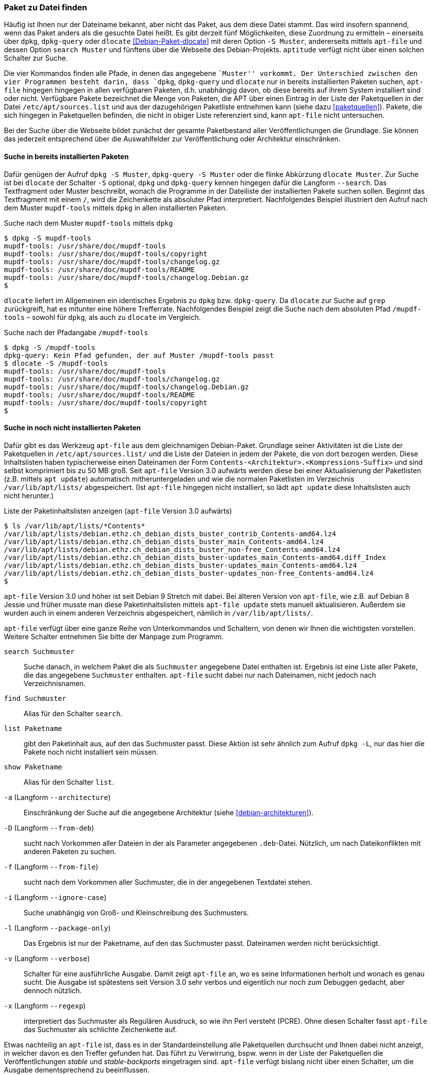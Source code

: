 // Datei: ./werkzeuge/paketoperationen/paket-zu-datei-finden.adoc

// Baustelle: Fertig

[[paket-zu-datei-finden]]

=== Paket zu Datei finden ===

// Stichworte für den Index
(((apt-file, search)))
(((Debianpaket, apt-file)))
(((Debianpaket, dlocate)))
(((dlocate, -S)))
(((dpkg, -S)))
(((dpkg, --search)))
(((dpkg-query, -S)))
(((dpkg-query, --search)))
(((Paket, zu Datei finden)))

Häufig ist Ihnen nur der Dateiname bekannt, aber nicht das Paket, aus
dem diese Datei stammt. Das wird insofern spannend, wenn das Paket
anders als die gesuchte Datei heißt. Es gibt derzeit fünf Möglichkeiten,
diese Zuordnung zu ermitteln – einerseits über `dpkg`, `dpkg-query` oder
`dlocate` <<Debian-Paket-dlocate>> mit deren Option `-S Muster`,
andererseits mittels `apt-file` und dessen Option `search Muster` und
fünftens über die Webseite des Debian-Projekts. `aptitude` verfügt nicht
über einen solchen Schalter zur Suche.

Die vier Kommandos finden alle Pfade, in denen das angegebene ``Muster''
vorkommt. Der Unterschied zwischen den vier Programmen besteht darin,
dass `dpkg`, `dpkg-query` und `dlocate` nur in bereits installierten
Paketen suchen, `apt-file` hingegen hingegen in allen verfügbaren
Paketen, d.h. unabhängig davon, ob diese bereits auf ihrem System
installiert sind oder nicht. Verfügbare Pakete bezeichnet die Menge von
Paketen, die APT über einen Eintrag in der Liste der Paketquellen in der
Datei `/etc/apt/sources.list` und aus der dazugehörigen Paketliste
entnehmen kann (siehe dazu <<paketquellen>>). Pakete, die sich hingegen
in Paketquellen befinden, die nicht in obiger Liste referenziert sind,
kann `apt-file` nicht untersuchen.

Bei der Suche über die Webseite bildet zunächst der gesamte
Paketbestand aller Veröffentlichungen die Grundlage. Sie können das
jederzeit entsprechend über die Auswahlfelder zur Veröffentlichung oder
Architektur einschränken.

==== Suche in bereits installierten Paketen ====

// Stichworte für den Index
(((dpkg, -S)))
(((dpkg, --search)))
(((dpkg-query, -S)))
(((dpkg-query, --search)))
(((dlocate)))
(((dlocate, -S)))
(((Paketsuche, mittels dpkg)))
Dafür genügen der Aufruf `dpkg -S Muster`, `dpkg-query -S Muster` oder
die flinke Abkürzung `dlocate Muster`. Zur Suche ist bei `dlocate` der
Schalter `-S` optional, `dpkg` und `dpkg-query` kennen hingegen dafür die
Langform `--search`. Das Textfragment oder Muster beschreibt, wonach die
Programme in der Dateiliste der installierten Pakete suchen sollen.
Beginnt das Textfragment mit einem `/`, wird die Zeichenkette als
absoluter Pfad interpretiert. Nachfolgendes Beispiel illustriert den
Aufruf nach dem Muster `mupdf-tools` mittels `dpkg` in allen
installierten Paketen.

.Suche nach dem Muster `mupdf-tools` mittels `dpkg`
----
$ dpkg -S mupdf-tools
mupdf-tools: /usr/share/doc/mupdf-tools
mupdf-tools: /usr/share/doc/mupdf-tools/copyright
mupdf-tools: /usr/share/doc/mupdf-tools/changelog.gz
mupdf-tools: /usr/share/doc/mupdf-tools/README
mupdf-tools: /usr/share/doc/mupdf-tools/changelog.Debian.gz
$
----

`dlocate` liefert im Allgemeinen ein identisches Ergebnis zu `dpkg` bzw.
`dpkg-query`. Da `dlocate` zur Suche auf `grep` zurückgreift, hat es
mitunter eine höhere Trefferrate. Nachfolgendes Beispiel zeigt die Suche
nach dem absoluten Pfad `/mupdf-tools` – sowohl für `dpkg`, als auch zu
`dlocate` im Vergleich.

.Suche nach der Pfadangabe `/mupdf-tools`
----
$ dpkg -S /mupdf-tools
dpkg-query: Kein Pfad gefunden, der auf Muster /mupdf-tools passt
$ dlocate -S /mupdf-tools
mupdf-tools: /usr/share/doc/mupdf-tools
mupdf-tools: /usr/share/doc/mupdf-tools/changelog.gz
mupdf-tools: /usr/share/doc/mupdf-tools/changelog.Debian.gz
mupdf-tools: /usr/share/doc/mupdf-tools/README
mupdf-tools: /usr/share/doc/mupdf-tools/copyright
$
----

==== Suche in noch nicht installierten Paketen ====

// Stichworte für den Index
(((apt-file, search)))
(((apt-get, update)))
(((apt, update)))
(((Debianpaket, apt-file)))
(((/var/lib/apt/lists/)))
Dafür gibt es das Werkzeug `apt-file` aus dem gleichnamigen
Debian-Paket. Grundlage seiner Aktivitäten ist die Liste der
Paketquellen in `/etc/apt/sources.list/` und die Liste der Dateien in
jedem der Pakete, die von dort bezogen werden. Diese Inhaltslisten haben
typischerweise einen Dateinamen der Form
`Contents-<Architektur>.<Kompressions-Suffix>` und sind selbst
komprimiert bis zu 50 MB groß. Seit `apt-file` Version 3.0 aufwärts
werden diese bei einer Aktualisierung der Paketlisten (z.B. mittels `apt
update`) automatisch mitheruntergeladen und wie die normalen Paketlisten
im Verzeichnis `/var/lib/apt/lists/` abgespeichert. (Ist `apt-file`
hingegen nicht installiert, so lädt `apt update` diese Inhaltslisten
auch nicht herunter.)

.Liste der Paketinhaltslisten anzeigen (`apt-file` Version 3.0 aufwärts)
----
$ ls /var/lib/apt/lists/*Contents*
/var/lib/apt/lists/debian.ethz.ch_debian_dists_buster_contrib_Contents-amd64.lz4
/var/lib/apt/lists/debian.ethz.ch_debian_dists_buster_main_Contents-amd64.lz4
/var/lib/apt/lists/debian.ethz.ch_debian_dists_buster_non-free_Contents-amd64.lz4
/var/lib/apt/lists/debian.ethz.ch_debian_dists_buster-updates_main_Contents-amd64.diff_Index
/var/lib/apt/lists/debian.ethz.ch_debian_dists_buster-updates_main_Contents-amd64.lz4
/var/lib/apt/lists/debian.ethz.ch_debian_dists_buster-updates_non-free_Contents-amd64.lz4
$
----

// Stichworte für den Index
(((apt-file, update)))
(((/var/cache/apt/apt-file/)))
`apt-file` Version 3.0 und höher ist seit Debian 9 Stretch mit dabei.
Bei älteren Version von `apt-file`, wie z.B. auf Debian 8 Jessie und
früher musste man diese Paketinhaltslisten mittels `apt-file update`
stets manuell aktualisieren. Außerdem sie wurden auch in einem anderen
Verzeichnis abgespeichert, nämlich in `/var/lib/apt/lists/`.

`apt-file` verfügt über eine ganze Reihe von Unterkommandos und
Schaltern, von denen wir Ihnen die wichtigsten vorstellen. Weitere
Schalter entnehmen Sie bitte der Manpage zum Programm.

// Stichworte für den Index
(((apt-file, find)))
(((apt-file, list)))
(((apt-file, search)))
(((apt-file, show)))
(((dpkg, -L)))
(((dpkg, --listfiles)))

`search Suchmuster`::
Suche danach, in welchem Paket die als `Suchmuster` angegebene Datei
enthalten ist. Ergebnis ist eine Liste aller Pakete, die das angegebene
`Suchmuster` enthalten. `apt-file` sucht dabei nur nach Dateinamen, nicht
jedoch nach Verzeichnisnamen.

`find Suchmuster`::
Alias für den Schalter `search`.

`list Paketname`::
gibt den Paketinhalt aus, auf den das Suchmuster passt. Diese Aktion ist
sehr ähnlich zum Aufruf `dpkg -L`, nur das hier die Pakete noch nicht
installiert sein müssen.

`show Paketname`::
Alias für den Schalter `list`.

`-a` (Langform `--architecture`)::
Einschränkung der Suche auf die angegebene Architektur (siehe
<<debian-architekturen>>).

`-D` (Langform `--from-deb`)::
sucht nach Vorkommen aller Dateien in der als Parameter angegebenen
`.deb`-Datei. Nützlich, um nach Dateikonflikten mit anderen Paketen zu
suchen.

`-f` (Langform `--from-file`)::
sucht nach dem Vorkommen aller Suchmuster, die in der angegebenen
Textdatei stehen.

`-i` (Langform `--ignore-case`):: 
Suche unabhängig von Groß- und Kleinschreibung des Suchmusters.

`-l` (Langform `--package-only`):: 
Das Ergebnis ist nur der Paketname, auf den das Suchmuster passt.
Dateinamen werden nicht berücksichtigt.

`-v` (Langform `--verbose`):: 
Schalter für eine ausführliche Ausgabe. Damit zeigt `apt-file` an, wo es
seine Informationen herholt und wonach es genau sucht. Die Ausgabe ist
spätestens seit Version 3.0 sehr verbos und eigentlich nur noch zum
Debuggen gedacht, aber dennoch nützlich.

`-x` (Langform `--regexp`):: 
interpretiert das Suchmuster als Regulären Ausdruck, so wie ihn Perl
versteht (PCRE). Ohne diesen Schalter fasst `apt-file` das Suchmuster
als schlichte Zeichenkette auf.

Etwas nachteilig an `apt-file` ist, dass es in der Standardeinstellung
alle Paketquellen durchsucht und Ihnen dabei nicht anzeigt, in welcher
davon es den Treffer gefunden hat. Das führt zu Verwirrung, bspw. wenn
in der Liste der Paketquellen die Veröffentlichungen _stable_ und
_stable-backports_ eingetragen sind. `apt-file` verfügt bislang nicht
über einen Schalter, um die Ausgabe dementsprechend zu beeinflussen.

// Stichwort für den Index
(((apt-file, update)))

[NOTE]
.Aktuelle Strukturdatenbank
===========================

Um mit `apt-file` arbeiten zu können, müssen nach der Installation
mindestens einmal die Paketinhaltslisten aktualisiert werden, entweder
nur die Paketinhaltslisten mittels `apt-file update` oder grade auch
zusammen mit den Paketlisten, z.B. mittels `apt update`. (Bei
`apt-file` vor Version 3.0 geht dies nur mittels `apt-file update`.)

Andernfalls quittiert `apt-file` einen Aufruf mit der Fehlermeldung
»The cache is empty. You need to run "apt-file update" first.« (auf
Deutsch: »Der Cache ist leer. Sie zuerst müssen "apt-file update"
aufrufen.«)
===========================

// Stichwort für den Index
(((apt-file, show)))
(((apt-file, -v)))

Das nachfolgende Beispiel zeigt die Suche der Zeichenkette `aptsh`.

.Suche über die Strukturdatenbank mittels `apt-file`
----
$ apt-file search fping
cacti: /usr/share/cacti/site/scripts/ss_fping.php
fping: /usr/bin/fping
fping: /usr/bin/fping6
fping: /usr/share/bug/fping
fping: /usr/share/doc/fping/NEWS.Debian.gz
fping: /usr/share/doc/fping/changelog.Debian.gz
fping: /usr/share/doc/fping/changelog.gz
fping: /usr/share/doc/fping/copyright
fping: /usr/share/lintian/overrides/fping
fping: /usr/share/man/man8/fping.8.gz
fping: /usr/share/man/man8/fping6.8.gz
icingaweb2-module-graphite: /usr/share/icingaweb2/modules/graphite/templates/fping.ini
mon: /usr/lib/mon/mon.d/fping.monitor
monitoring-plugins-standard: /usr/lib/nagios/plugins/check_fping
monitoring-plugins-standard: /usr/share/monitoring-plugins/templates-standard/fping.cfg
netdata-core: /usr/lib/netdata/conf.d/health.d/fping.conf
netdata-plugins-bash: /usr/lib/netdata/conf.d/fping.conf
netdata-plugins-bash: /usr/lib/netdata/plugins.d/fping.plugin
python3-nova: /usr/lib/python3/dist-packages/nova/api/openstack/compute/fping.py
python3-nova: /usr/lib/python3/dist-packages/nova/tests/functional/api_sample_tests/test_fping.py
smokeping: /usr/share/doc/smokeping/examples/config.fping-instances.gz
$
----

==== Suche über die Webseite des Debian-Projekts ====

Die Webseite bietet ebenfalls eine Suche anhand einer Zeichenfolge an
(siehe <<fig.paketsuche-web1>>). Über verschiedene Auswahlfelder grenzen
Sie ein, ob die Zeichenfolge auf feste Verzeichnisse passen soll, die
mit einem Suchwort enden oder Pakete mit Dateien beinhalten soll, die so
benannt sind oder deren Namen das Suchwort enthalten. Desweiteren
filtern Sie die Suchergebnisse nach der gewünschten Veröffentlichung und
Architektur (siehe dazu <<veroeffentlichungen>> und
<<debian-architekturen>>).

.Suche nach `xara-gtk` über die Webseite
image::werkzeuge/paketoperationen/paketsuche-web1.png[id="fig.paketsuche-web1", width="50%"]

Die <<fig.paketsuche-web2>> zeigt das Suchergebnis für die
Veröffentlichung _Wheezy_, welches hier recht übersichtlich ausfällt.
Beide Treffer zeigen das Paket 'xara-gtk' samt der dazu gefundenen
Dateien mit dem Suchmuster. Klicken Sie auf einen der Links zwischen dem
Suchfeld und dem Suchergebnis, schränken Sie die Suche anhand der
gewählten Veröffentlichung bzw. Architektur weiter ein.

.Suche nach dem Paket 'xara-gtk' über die Webseite des Debian-Projekts (Suchergebnis)
image::werkzeuge/paketoperationen/paketsuche-web2.png[id="fig.paketsuche-web2", width="50%"]

// Datei (Ende): ./werkzeuge/paketoperationen/paket-zu-datei-finden.adoc
